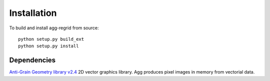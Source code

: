 Installation
============

To build and install agg-regrid from source::

    python setup.py build_ext
    python setup.py install


Dependencies
------------

`Anti-Grain Geometry library v2.4 <http://www.antigrain.com/agg-2.4.zip>`__
2D vector graphics library. Agg produces pixel images in memory from vectorial data.
